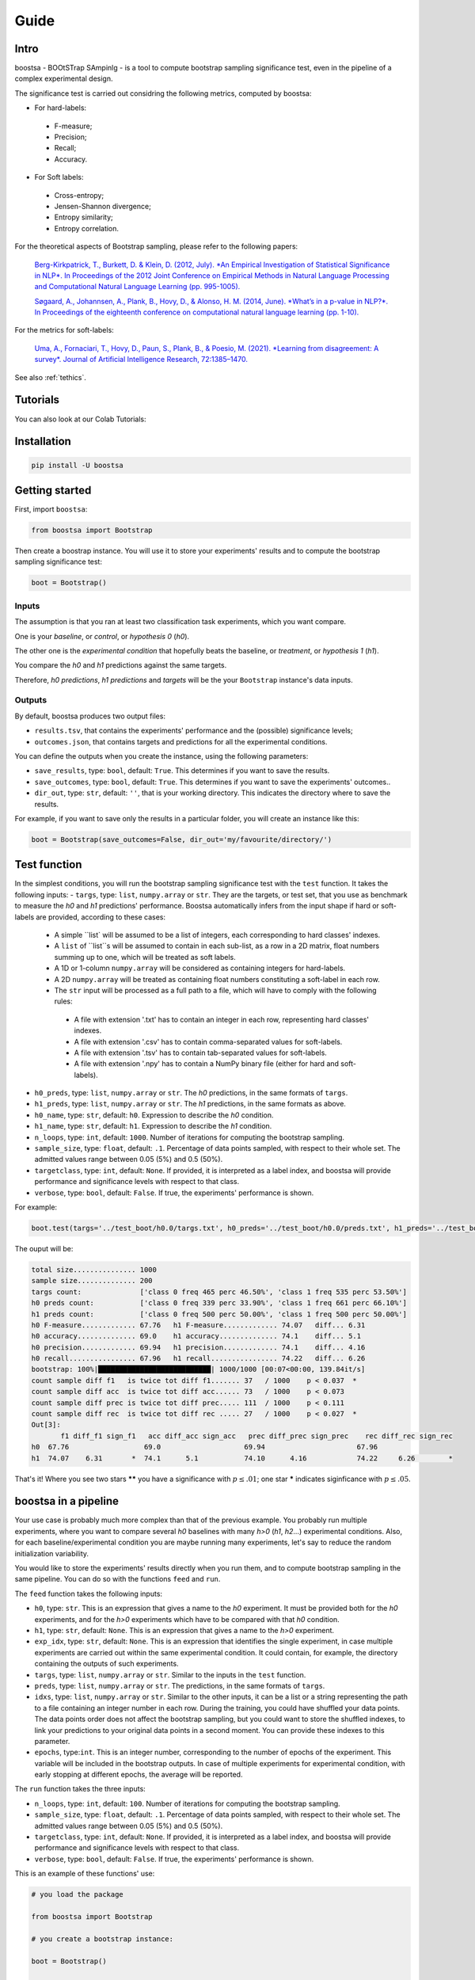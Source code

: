 Guide
=====

.. image:: https://img.shields.io/pypi/v/boostsa.svg
        :target: https://pypi.python.org/pypi/boostsa

.. image:: https://img.shields.io/github/license/fornaciari/boostsa
        :target: https://lbesson.mit-license.org/
        :alt: License

.. image:: https://github.com/fornaciari/boostsa/workflows/Python%20Package/badge.svg
        :target: https://github.com/fornaciari/boostsa/actions

.. image:: https://readthedocs.org/projects/boostsa/badge/?version=latest
        :target: https://boostsa.readthedocs.io/en/latest/?badge=latest
        :alt: Documentation Status

Intro
-----

boostsa - BOOtSTrap SAmpinlg - is a tool to compute bootstrap sampling significance test,
even in the pipeline of a complex experimental design.

The significance test is carried out considring the following metrics, computed by boostsa:

- For hard-labels:
 - F-measure;
 - Precision;
 - Recall;
 - Accuracy.
- For Soft labels:
 - Cross-entropy;
 - Jensen-Shannon divergence;
 - Entropy similarity;
 - Entropy correlation.

For the theoretical aspects of Bootstrap sampling, please refer to the following papers:

 `Berg-Kirkpatrick, T., Burkett, D. & Klein, D. (2012, July).
 *An Empirical Investigation of Statistical Significance in NLP*.
 In Proceedings of the 2012 Joint Conference on Empirical Methods in Natural Language Processing and Computational Natural Language Learning (pp. 995-1005). <https://www.aclweb.org/anthology/D12-1091.pdf>`_

 `Søgaard, A., Johannsen, A., Plank, B., Hovy, D., & Alonso, H. M. (2014, June).
 *What’s in a p-value in NLP?*.
 In Proceedings of the eighteenth conference on computational natural language learning (pp. 1-10). <https://www.aclweb.org/anthology/W14-1601.pdf>`_

For the metrics for soft-labels:

 `Uma, A., Fornaciari, T., Hovy, D., Paun, S., Plank, B., & Poesio, M. (2021).
 *Learning from disagreement: A survey*.
 Journal of Artificial Intelligence Research, 72:1385–1470. <https://dl.acm.org/doi/pdf/10.1613/jair.1.12752>`_


See also :ref:`tethics`.

Tutorials
---------

You can also look at our Colab Tutorials:

.. image:: https://colab.research.google.com/assets/colab-badge.svg
    :target: https://colab.research.google.com/drive/1pkbjouxjub9ve0PlVZaW_we_r1hz6Hf-#scrollTo=TGj4udXVb6Ji
    :alt: Open In Colab

Installation
------------

.. code-block:: bash

    pip install -U boostsa

Getting started
---------------

First, import ``boostsa``:

.. code-block:: python

    from boostsa import Bootstrap

Then create a boostrap instance. You will use it to store your experiments' results and to compute the bootstrap sampling significance test:

.. code-block:: python

    boot = Bootstrap()


Inputs
^^^^^^

The assumption is that you ran at least two classification task experiments, which you want compare.

One is your *baseline*, or *control*, or *hypothesis 0* (*h0*).

The other one is the *experimental condition* that hopefully beats the baseline, or *treatment*, or *hypothesis 1* (*h1*).

You compare the *h0* and *h1* predictions against the same targets.

Therefore, *h0 predictions*, *h1 predictions* and *targets* will be the your ``Bootstrap`` instance's data inputs.


Outputs
^^^^^^^

By default, boostsa produces two output files:

- ``results.tsv``, that contains the experiments' performance and the (possible) significance levels;
- ``outcomes.json``, that contains targets and predictions for all the experimental conditions.

You can define the outputs when you create the instance, using the following parameters:

- ``save_results``, type: ``bool``, default: ``True``. This determines if you want to save the results.
- ``save_outcomes``, type: ``bool``, default: ``True``. This determines if you want to save the experiments' outcomes..
- ``dir_out``, type: ``str``, default: ``''``, that is your working directory. This indicates the directory where to save the results.

For example, if you want to save only the results in a particular folder, you will create an instance like this:

.. code-block:: python

    boot = Bootstrap(save_outcomes=False, dir_out='my/favourite/directory/')


Test function
-------------

In the simplest conditions, you will run the bootstrap sampling significance test with the ``test`` function.
It takes the following inputs:
- ``targs``, type: ``list``, ``numpy.array`` or ``str``. They are the targets, or test set, that you use as benchmark to measure the *h0* and *h1* predictions' performance. Boostsa automatically infers from the input shape if hard or soft-labels are provided, according to these cases:
    - A simple ``list` will be assumed to be a list of integers, each corresponding to hard classes' indexes.
    - A ``list`` of ``list``s will be assumed to contain in each sub-list, as a row in a 2D matrix, float numbers summing up to one, which will be treated as soft labels.
    - A 1D or 1-column ``numpy.array`` will be considered as containing integers for hard-labels.
    - A 2D ``numpy.array`` will be treated as containing float numbers constituting a soft-label in each row.
    - The ``str`` input will be processed as a full path to a file, which will have to comply with the following rules:
     - A file with extension '.txt' has to contain an integer in each row, representing hard classes' indexes.
     - A file with extension '.csv' has to contain comma-separated values for soft-labels.
     - A file with extension '.tsv' has to contain tab-separated values for soft-labels.
     - A file with extension '.npy' has to contain a NumPy binary file (either for hard and soft-labels).
- ``h0_preds``, type: ``list``, ``numpy.array`` or ``str``. The *h0* predictions, in the same formats of ``targs``.
- ``h1_preds``, type: ``list``, ``numpy.array`` or ``str``. The *h1* predictions, in the same formats as above.
- ``h0_name``, type: ``str``, default: ``h0``. Expression to describe the *h0* condition.
- ``h1_name``, type: ``str``, default: ``h1``. Expression to describe the *h1* condition.
- ``n_loops``, type: ``int``, default: ``1000``. Number of iterations for computing the bootstrap sampling.
- ``sample_size``, type: ``float``, default: ``.1``. Percentage of data points sampled, with respect to their whole set. The admitted values range between 0.05 (5%) and 0.5 (50%).
- ``targetclass``, type: ``int``, default: ``None``. If provided, it is interpreted as a label index, and boostsa will provide performance and significance levels with respect to that class.
- ``verbose``, type: ``bool``, default: ``False``. If true, the experiments' performance is shown.

For example:

.. code-block:: python

    boot.test(targs='../test_boot/h0.0/targs.txt', h0_preds='../test_boot/h0.0/preds.txt', h1_preds='../test_boot/h1.0/preds.txt', n_loops=1000, sample_size=.2, verbose=True)

The ouput will be:

.. sourcecode::

    total size............... 1000
    sample size.............. 200
    targs count:              ['class 0 freq 465 perc 46.50%', 'class 1 freq 535 perc 53.50%']
    h0 preds count:           ['class 0 freq 339 perc 33.90%', 'class 1 freq 661 perc 66.10%']
    h1 preds count:           ['class 0 freq 500 perc 50.00%', 'class 1 freq 500 perc 50.00%']
    h0 F-measure............. 67.76   h1 F-measure............. 74.07   diff... 6.31
    h0 accuracy.............. 69.0    h1 accuracy.............. 74.1    diff... 5.1
    h0 precision............. 69.94   h1 precision............. 74.1    diff... 4.16
    h0 recall................ 67.96   h1 recall................ 74.22   diff... 6.26
    bootstrap: 100%|███████████████████████████| 1000/1000 [00:07<00:00, 139.84it/s]
    count sample diff f1   is twice tot diff f1....... 37   / 1000    p < 0.037  *
    count sample diff acc  is twice tot diff acc...... 73   / 1000    p < 0.073
    count sample diff prec is twice tot diff prec..... 111  / 1000    p < 0.111
    count sample diff rec  is twice tot diff rec ..... 27   / 1000    p < 0.027  *
    Out[3]:
           f1 diff_f1 sign_f1   acc diff_acc sign_acc   prec diff_prec sign_prec    rec diff_rec sign_rec
    h0  67.76                  69.0                    69.94                      67.96
    h1  74.07    6.31       *  74.1      5.1           74.10      4.16            74.22     6.26        *

That's it!
Where you see two stars **\*\*** you have a significance with :math:`p \le .01`; one star **\*** indicates siginficance with :math:`p \le .05`.


boostsa in a pipeline
---------------------

Your use case is probably much more complex than that of the previous example.
You probably run multiple experiments, where you want to compare several *h0* baselines with many *h>0* (*h1*, *h2*...) experimental conditions.
Also, for each baseline/experimental condition you are maybe running many experiments, let's say to reduce the random initialization variability.

You would like to store the experiments' results directly when you run them, and to compute bootstrap sampling in the same pipeline.
You can do so with the functions ``feed`` and ``run``.

The ``feed`` function takes the following inputs:

- ``h0``, type: ``str``. This is an expression that gives a name to the *h0* experiment. It must be provided both for the *h0* experiments, and for the *h>0* experiments which have to be compared with that *h0* condition.
- ``h1``, type: ``str``, default: ``None``. This is an expression that gives a name to the *h>0* experiment.
- ``exp_idx``, type: ``str``, default: ``None``. This is an expression that identifies the single experiment, in case multiple experiments are carried out within the same experimental condition. It could contain, for example, the directory containing the outputs of such experiments.
- ``targs``, type: ``list``, ``numpy.array`` or ``str``. Similar to the inputs in the ``test`` function.
- ``preds``, type: ``list``, ``numpy.array`` or ``str``. The predictions, in the same formats of ``targs``.
- ``idxs``, type: ``list``, ``numpy.array`` or ``str``. Similar to the other inputs, it can be a list or a string representing the path to a file containing an integer number in each row. During the training, you could have shuffled your data points. The data points order does not affect the bootstrap sampling, but you could want to store the shuffled indexes, to link your predictions to your original data points in a second moment. You can provide these indexes to this parameter.
- ``epochs``, type:``int``. This is an integer number, corresponding to the number of epochs of the experiment. This variable will be included in the bootstrap outputs. In case of multiple experiments for experimental condition, with early stopping at different epochs, the average will be reported.

The ``run`` function takes the three inputs:

- ``n_loops``, type: ``int``, default: ``100``. Number of iterations for computing the bootstrap sampling.
- ``sample_size``, type: ``float``, default: ``.1``. Percentage of data points sampled, with respect to their whole set. The admitted values range between 0.05 (5%) and 0.5 (50%).
- ``targetclass``, type: ``int``, default: ``None``. If provided, it is interpreted as a label index, and boostsa will provide performance and significance levels with respect to that class.
- ``verbose``, type: ``bool``, default: ``False``. If true, the experiments' performance is shown.

This is an example of these functions' use:

.. code-block:: python

    # you load the package

    from boostsa import Bootstrap

    # you create a bootstrap instance:

    boot = Bootstrap()

    # You run your first experiment, to compute your baseline performance.
    # You have your targets list 'targets', and you obtain your predictions list 'h0_exp1_predictions'
    # You feed your bootstrap instance with your lists:

    boot.feed(h0='h0', exp_idx='h0.1', preds=h0_exp1_predictions, targs=targets)

    # You could have re-run the same experiment, with different weigths' random initialization.
    # You keep on feeding your bootstrap instance with your outputs:

    boot.feed(h0='h0', exp_idx='h0.2', preds=h0_exp2_predictions, targs=targets)

    # Following the h0 experiments, you run the experiments that you want to compare with the first ones.
    # Note that, in these cases, you have to label both the experimental condition and the baseline you want to compare with.

    boot.feed(h0='h0', h1='h1', exp_idx='h1.1', preds=h1_exp1_predictions, targs=targets)
    boot.feed(h0='h0', h1='h1', exp_idx='h1.2', preds=h1_exp2_predictions, targs=targets)

    # When you ran all the experiments, you can compute the bootstrap sampling test:

    boot.run(n_loops=1000, sample_size=.2, verbose=True)

The output will look like this:

.. sourcecode::

    ################################################################################
    start: 2021/02/09 16:21:26
    ################################################################################
    h0.0                                                         acc 69.0    F 67.76
    h0.1                                                         acc 72.6    F 72.59
    ################################################################################
    h0   vs   h1
    h1.0                                                         acc 74.1    F 74.07
    h1.1                                                         acc 73.0    F 72.99
    total size............... 2000
    sample size.............. 400
    targs count:              ['class 0 freq 930 perc 46.50%', 'class 1 freq 1070 perc 53.50%']
    h0 preds count:           ['class 0 freq 892 perc 44.60%', 'class 1 freq 1108 perc 55.40%']
    h1 preds count:           ['class 0 freq 1051 perc 52.55%', 'class 1 freq 949 perc 47.45%']
    h0 F-measure............. 70.57   h1 F-measure............. 73.55   diff... 2.98
    h0 accuracy.............. 70.8    h1 accuracy.............. 73.55   diff... 2.75
    h0 precision............. 70.66   h1 precision............. 73.79   diff... 3.13
    h0 recall................ 70.52   h1 recall................ 73.85   diff... 3.33
    bootstrap: 100%|███████████████████████████| 1000/1000 [00:08<00:00, 123.85it/s]
    count sample diff f1   is twice tot diff f1....... 61   / 1000    p < 0.061
    count sample diff acc  is twice tot diff acc...... 67   / 1000    p < 0.067
    count sample diff prec is twice tot diff prec..... 54   / 1000    p < 0.054
    count sample diff rec  is twice tot diff rec ..... 44   / 1000    p < 0.044  *
       mean_epochs    acc diff_acc sign_acc   prec diff_prec sign_prec    rec diff_rec sign_rec     f1 diff_f1 sign_f1
    h0        None  70.80                    70.66                      70.52                    70.57
    h1        None  73.55     2.75           73.79      3.13            73.85     3.33        *  73.55    2.98
    ################################################################################
    end: 2021/02/09 16:21:34  - time elapsed: 00:00:08
    ################################################################################

With ``feed`` and ``run`` you can store several *h0* conditions and to compare them with several *h>0* condition.
For each condition, you can run multiple experiments.

**Note:** the *h0* and *h>0* that you compare, must have equal targets. Otherwise an error will be raised.

Resuming outcomes
-----------------

Lastly, you could have run bootstrap sampling and stored the experiments' outcomes in your ``outcomes.json`` file.
After that, you want to add new experiment and to compare them with the previous ones.

Or, simply, you want re-run bootstrap sampling with different parameters.

You can load and keep on feeding the json file with the ``loadjson`` function, that takes as input the path to the ``outcomes.json`` file:

.. code-block:: python

    next_boot = Bootstrap()
    next_boot.loadjson('outcomes.json')
    next_boot.feed(h0='h0', h1='h2', exp_idx='h2.0', preds='test_boot/h2.0/preds.txt', targs='test_boot/h2.0/targs.txt', idxs='test_boot/h2.0/idxs.txt')
    next_boot.feed(h0='h0', h1='h2', exp_idx='h2.1', preds='test_boot/h2.1/preds.txt', targs='test_boot/h2.1/targs.txt', idxs='test_boot/h2.1/idxs.txt')
    next_boot.run(n_loops=1000, sample_size=.2, verbose=True)

That will produce:

.. sourcecode::

    ################################################################################
    start: 2021/02/09 16:21:34
    ################################################################################
    h0.0                                                         acc 69.0    F 67.76
    h0.1                                                         acc 72.6    F 72.59
    ################################################################################
    h0   vs   h1
    h1.0                                                         acc 74.1    F 74.07
    h1.1                                                         acc 73.0    F 72.99
    total size............... 2000
    sample size.............. 400
    targs count:              ['class 0 freq 930 perc 46.50%', 'class 1 freq 1070 perc 53.50%']
    h0 preds count:           ['class 0 freq 892 perc 44.60%', 'class 1 freq 1108 perc 55.40%']
    h1 preds count:           ['class 0 freq 1051 perc 52.55%', 'class 1 freq 949 perc 47.45%']
    h0 F-measure............. 70.57   h1 F-measure............. 73.55   diff... 2.98
    h0 accuracy.............. 70.8    h1 accuracy.............. 73.55   diff... 2.75
    h0 precision............. 70.66   h1 precision............. 73.79   diff... 3.13
    h0 recall................ 70.52   h1 recall................ 73.85   diff... 3.33
    bootstrap: 100%|███████████████████████████| 1000/1000 [00:08<00:00, 123.39it/s]
    count sample diff f1   is twice tot diff f1....... 73   / 1000    p < 0.073
    count sample diff acc  is twice tot diff acc...... 80   / 1000    p < 0.08
    count sample diff prec is twice tot diff prec..... 56   / 1000    p < 0.056
    count sample diff rec  is twice tot diff rec ..... 47   / 1000    p < 0.047  *
    ################################################################################
    h0   vs   h2
    h2.0                                                         acc 71.7    F 71.32
    h2.1                                                         acc 71.4    F 71.2
    total size............... 2000
    sample size.............. 400
    targs count:              ['class 0 freq 930 perc 46.50%', 'class 1 freq 1070 perc 53.50%']
    h0 preds count:           ['class 0 freq 892 perc 44.60%', 'class 1 freq 1108 perc 55.40%']
    h2 preds count:           ['class 0 freq 871 perc 43.55%', 'class 1 freq 1129 perc 56.45%']
    h0 F-measure............. 70.57   h2 F-measure............. 71.27   diff... 0.7
    h0 accuracy.............. 70.8    h2 accuracy.............. 71.55   diff... 0.75
    h0 precision............. 70.66   h2 precision............. 71.46   diff... 0.8
    h0 recall................ 70.52   h2 recall................ 71.2    diff... 0.68
    bootstrap: 100%|████████████████████████████| 1000/1000 [00:12<00:00, 81.14it/s]
    count sample diff f1   is twice tot diff f1....... 367  / 1000    p < 0.367
    count sample diff acc  is twice tot diff acc...... 326  / 1000    p < 0.326
    count sample diff prec is twice tot diff prec..... 334  / 1000    p < 0.334
    count sample diff rec  is twice tot diff rec ..... 369  / 1000    p < 0.369
       mean_epochs    acc diff_acc sign_acc   prec diff_prec sign_prec    rec diff_rec sign_rec     f1 diff_f1 sign_f1
    h0        None  70.80                    70.66                      70.52                    70.57
    h1        None  73.55     2.75           73.79      3.13            73.85     3.33        *  73.55    2.98
    h2        None  71.55     0.75           71.46       0.8            71.20     0.68           71.27     0.7
    ################################################################################
    end: 2021/02/09 16:21:55  - time elapsed: 00:00:20
    ################################################################################

.. _tethics:

Technical and ethical considerations
------------------------------------

The significance test is a critical metric. It makes the difference between the experiments' success or failure. Also, significance is *not* a gray-scaled measure: the *p*-value is significant or not.

However, the parameters' choice strongly affects the bootstrap sampling test's outcome.

Tuning the iterations' number is easy: the more the better.
For fast evaluations, the ``boostsa`` default iterations' number is set to 100, but my advice is to rely only on results based on at least **1000 iterations**.

The sample size, in terms of total amount of cases' percentage, is a more debatable parameter.
In literature, I only found the (not surprising) advice to not use a too small sample, because "*with small sample sizes, there is a risk that the calculated p-value will be artificially low—simply because the bootstrap samples are too similar*" (Søgaard et al., 2014).

However, this is actually a case that occurs only with tiny samples.

In fact, the opposite is also true: the *p*-value can be artificially low even for big samples, when their distribution becomes too similar to that of the whole data points.

To limit these possible test's misuses, ``boostsa`` only allows a **sample size ranging from 0.05 (5%) to 0.5 (50%)**.
However, this could be not sufficient to prevent incorrect results.

Therefore I invite you to:

- tune the parameters responsibly;
- always report both the *p*-values and the relative parameters.

If you are aware of any better indication that can be given, please let me know!

